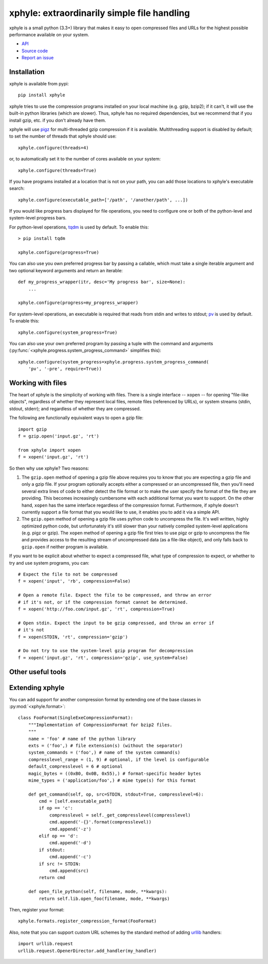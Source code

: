 xphyle: extraordinarily simple file handling
============================================

.. image:: logo.png
   :height: 200px
   :width: 200 px

xphyle is a small python (3.3+) library that makes it easy to open compressed
files and URLs for the highest possible performance available on your system.

* `API <api/modules.html>`_
* `Source code <https://github.com/jdidion/xphyle/>`_
* `Report an issue <https://github.com/jdidion/xphyle/issues>`_

Installation
------------

xphyle is available from pypi::
    
    pip install xphyle

xphyle tries to use the compression programs installed on your local machine (e.g. gzip, bzip2); if it can't, it will use the built-in python libraries (which are slower). Thus, xphyle has no required dependencies, but we recommend that if you install gzip, etc. if you don't already have them.

xphyle will use `pigz <http://zlib.net/pigz/>`_ for multi-threaded gzip compression if it is available. Multithreading support is disabled by default; to set the number of threads that xphyle should use::

    xphyle.configure(threads=4)

or, to automatically set it to the number of cores available on your system::
    
    xphyle.configure(threads=True)

If you have programs installed at a location that is not on your path, you can add those locations to xphyle's executable search::

    xphyle.configure(executable_path=['/path', '/another/path', ...])

If you would like progress bars displayed for file operations, you need to configure one or both of the python-level and system-level progress bars.

For python-level operations, `tqdm <https://pypi.python.org/pypi/tqdm>`_ is used by default. To enable this::

    > pip install tqdm
    
    xphyle.configure(progress=True)

You can also use you own preferred progress bar by passing a callable, which must take a single iterable argument and two optional keyword arguments and return an iterable::

    def my_progress_wrapper(itr, desc='My progress bar', size=None):
        ...
    
    xphyle.configure(progress=my_progress_wrapper)

For system-level operations, an executable is required that reads from stdin and writes to stdout; `pv <http://www.ivarch.com/programs/quickref/pv.shtml>`_ is used by default. To enable this::
    
    xphyle.configure(system_progress=True)

You can also use your own preferred program by passing a tuple with the command and arguments (:py:func:`<xphyle.progress.system_progress_command>` simplifies this)::
    
    xphyle.configure(system_progress=xphyle.progress.system_progress_command(
        'pv', '-pre', require=True))

Working with files
------------------

The heart of xphyle is the simplicity of working with files. There is a single interface -- ``xopen`` -- for opening "file-like objects", regardless of whether they represent local files, remote files (referenced by URLs), or system streams (stdin, stdout, stderr); and regardless of whether they are compressed.

The following are functionally equivalent ways to open a gzip file::
    
    import gzip
    f = gzip.open('input.gz', 'rt')
    
    from xphyle import xopen
    f = xopen('input.gz', 'rt')

So then why use xphyle? Two reasons:

1. The ``gzip.open`` method of opening a gzip file above requires you to know that you are expecting a gzip file and only a gzip file. If your program optionally accepts either a compressed or an uncompressed file, then you'll need several extra lines of code to either detect the file format or to make the user specify the format of the file they are providing. This becomes increasingly cumbersome with each additional format you want to support. On the other hand, ``xopen`` has the same interface regardless of the compression format. Furthermore, if xphyle doesn't currently support a file format that you would like to use, it enables you to add it via a simple API.
2. The ``gzip.open`` method of opening a gzip file uses python code to uncompress the file. It's well written, highly optimized python code, but unfortunately it's still slower than your natively compiled system-level applications (e.g. pigz or gzip). The ``xopen`` method of opening a gzip file first tries to use pigz or gzip to uncompress the file and provides access to the resulting stream of uncompressed data (as a file-like object), and only falls back to ``gzip.open`` if neither program is available.

If you want to be explicit about whether to expect a compressed file, what type of compression to expect, or whether to try and use system programs, you can::
    
    # Expect the file to not be compressed
    f = xopen('input', 'rb', compression=False)
    
    # Open a remote file. Expect the file to be compressed, and throw an error
    # if it's not, or if the compression format cannot be determined.
    f = xopen('http://foo.com/input.gz', 'rt', compression=True)
    
    # Open stdin. Expect the input to be gzip compressed, and throw an error if
    # it's not
    f = xopen(STDIN, 'rt', compression='gzip')
    
    # Do not try to use the system-level gzip program for decompression
    f = xopen('input.gz', 'rt', compression='gzip', use_system=False)



Other useful tools
------------------



Extending xphyle
----------------

You can add support for another compression format by extending one of the base classes in :py:mod:`<xphyle.format>`::
    
    class FooFormat(SingleExeCompressionFormat):
        """Implementation of CompressionFormat for bzip2 files.
        """
        name = 'foo' # name of the python library
        exts = ('foo',) # file extension(s) (without the separator)
        system_commands = ('foo',) # name of the system command(s)
        compresslevel_range = (1, 9) # optional, if the level is configurable
        default_compresslevel = 6 # optional
        magic_bytes = ((0xB0, 0x0B, 0x55),) # format-specific header bytes
        mime_types = ('application/foo',) # mime type(s) for this format
        
        def get_command(self, op, src=STDIN, stdout=True, compresslevel=6):
            cmd = [self.executable_path]
            if op == 'c':
                compresslevel = self._get_compresslevel(compresslevel)
                cmd.append('-{}'.format(compresslevel))
                cmd.append('-z')
            elif op == 'd':
                cmd.append('-d')
            if stdout:
                cmd.append('-c')
            if src != STDIN:
                cmd.append(src)
            return cmd
        
        def open_file_python(self, filename, mode, **kwargs):
            return self.lib.open_foo(filename, mode, **kwargs)

Then, register your format::

    xphyle.formats.register_compression_format(FooFormat)

Also, note that you can support custom URL schemes by the standard method of adding `urllib <https://docs.python.org/3/library/urllib.request.html#openerdirector-objects>`_ handlers::
    
    import urllib.request
    urllib.request.OpenerDirector.add_handler(my_handler)
